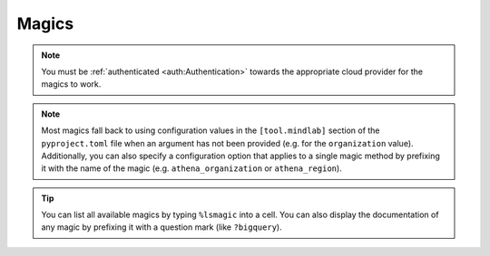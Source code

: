 Magics
======
.. A ``.. contents::`` directive would be useful, sadly, it does not show the auto-generated magics
.. (see https://github.com/sphinx-doc/sphinx/issues/11162)

.. note:: You must be :ref:`authenticated <auth:Authentication>` towards the appropriate cloud
    provider for the magics to work.

.. note:: Most magics fall back to using configuration values in the ``[tool.mindlab]`` section of
    the ``pyproject.toml`` file when an argument has not been provided (e.g. for the
    ``organization`` value). Additionally, you can also specify a configuration option that applies
    to a single magic method by prefixing it with the name of the magic (e.g.
    ``athena_organization`` or ``athena_region``).

.. tip:: You can list all available magics by typing ``%lsmagic`` into a cell. You can also
    display the documentation of any magic by prefixing it with a question mark (like
    ``?bigquery``).

.. automagics:: mindlab.magics.MindLabMagics
